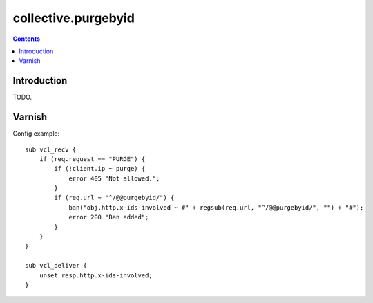 collective.purgebyid
====================

.. contents::

Introduction
------------

TODO.

Varnish
-------

Config example::

    sub vcl_recv {
        if (req.request == "PURGE") {
            if (!client.ip ~ purge) {
                error 405 "Not allowed.";
            }
            if (req.url ~ "^/@@purgebyid/") {
                ban("obj.http.x-ids-involved ~ #" + regsub(req.url, "^/@@purgebyid/", "") + "#");
                error 200 "Ban added";
            }
        }
    }

    sub vcl_deliver {
        unset resp.http.x-ids-involved;
    }

